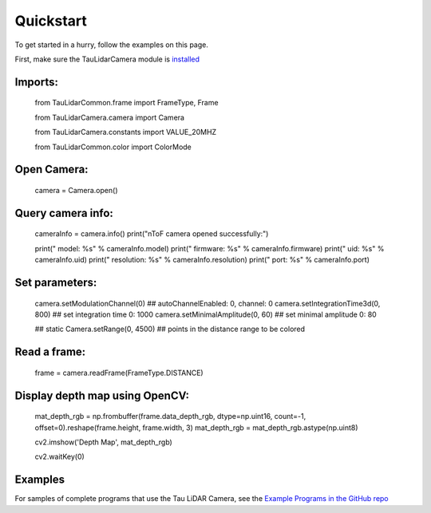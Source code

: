 Quickstart
==========

To get started in a hurry, follow the examples on this page.

First, make sure the TauLidarCamera module is `installed <install>`_

Imports:
-------

   from TauLidarCommon.frame import FrameType, Frame
   
   from TauLidarCamera.camera import Camera
   
   from TauLidarCamera.constants import VALUE_20MHZ
   
   from TauLidarCommon.color import ColorMode
   

Open Camera:
-----------

   camera = Camera.open()
   
Query camera info:
-----------------

   cameraInfo = camera.info()
   print("\nToF camera opened successfully:")

   print("    model:      %s" % cameraInfo.model)
   print("    firmware:   %s" % cameraInfo.firmware)
   print("    uid:        %s" % cameraInfo.uid)
   print("    resolution: %s" % cameraInfo.resolution)
   print("    port:       %s" % cameraInfo.port)
   
Set parameters:
--------------

   camera.setModulationChannel(0)             ## autoChannelEnabled: 0, channel: 0
   camera.setIntegrationTime3d(0, 800)        ## set integration time 0: 1000
   camera.setMinimalAmplitude(0, 60)          ## set minimal amplitude 0: 80

   ## static
   Camera.setRange(0, 4500)                   ## points in the distance range to be colored

Read a frame:
------------

   frame = camera.readFrame(FrameType.DISTANCE)

Display depth map using OpenCV:
------------------------------

   mat_depth_rgb = np.frombuffer(frame.data_depth_rgb, dtype=np.uint16, count=-1, offset=0).reshape(frame.height, frame.width, 3)
   mat_depth_rgb = mat_depth_rgb.astype(np.uint8)

   cv2.imshow('Depth Map', mat_depth_rgb)

   cv2.waitKey(0)

Examples
--------

For samples of complete programs that use the Tau LiDAR Camera, see the `Example Programs in the GitHub repo <https://github.com/OnionIoT/tau-lidar-camera/tree/master/examples>`_
